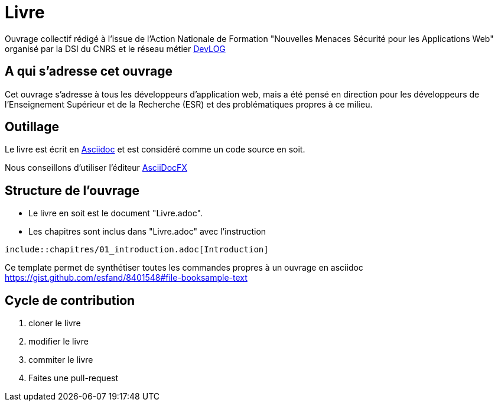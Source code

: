 = Livre

Ouvrage collectif rédigé à l'issue de l'Action Nationale de Formation "Nouvelles Menaces Sécurité pour les Applications Web" organisé par la DSI du CNRS et le réseau métier http://devlog.cnrs.fr[DevLOG]


== A qui s'adresse cet ouvrage

Cet ouvrage s'adresse à tous les développeurs d'application web, mais a été pensé en direction pour les développeurs de l'Enseignement Supérieur et de la Recherche (ESR) et des problématiques propres à ce milieu.


== Outillage

Le livre est écrit en http://www.methods.co.nz/asciidoc/[Asciidoc] et est considéré comme un code source en soit.

Nous conseillons d'utiliser l'éditeur http://asciidocfx.com/[AsciiDocFX]


== Structure de l'ouvrage

* Le livre en soit est le document "Livre.adoc". 
* Les chapitres sont inclus dans "Livre.adoc" avec l'instruction

[source]
----
\include::chapitres/01_introduction.adoc[Introduction]
----

Ce template permet de synthétiser toutes les commandes propres à un ouvrage en asciidoc https://gist.github.com/esfand/8401548#file-booksample-text

== Cycle de contribution

1. cloner le livre
2. modifier le livre
3. commiter le livre
4. Faites une pull-request


